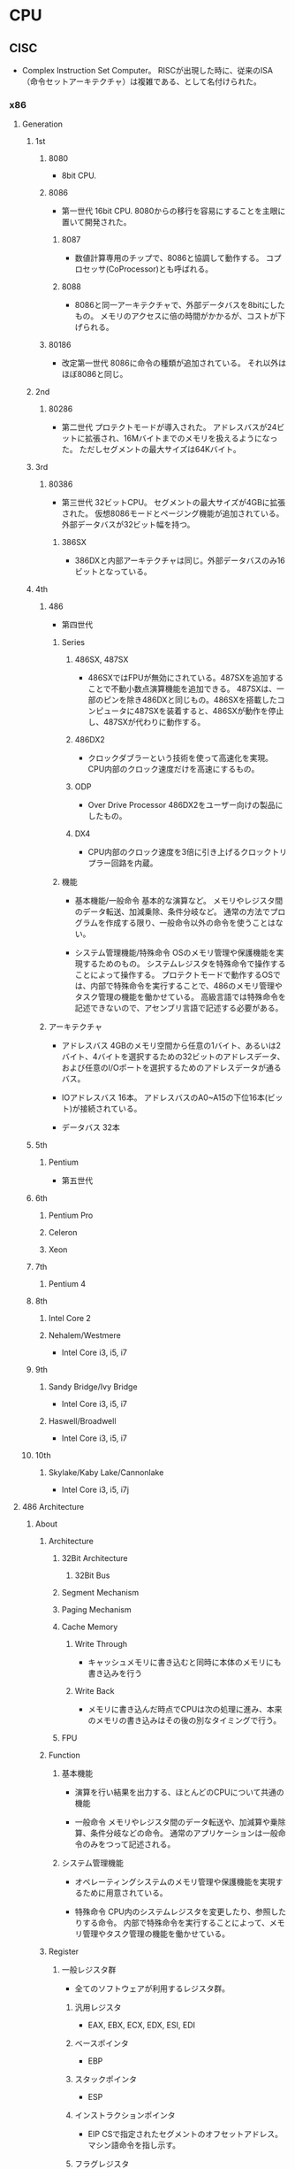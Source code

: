 * CPU
** CISC
- 
  Complex Instruction Set Computer。
  RISCが出現した時に、従来のISA（命令セットアーキテクチャ）は複雑である、として名付けられた。

*** x86
**** Generation
***** 1st
****** 8080
- 
  8bit CPU.

****** 8086
- 第一世代
  16bit CPU.
  8080からの移行を容易にすることを主眼に置いて開発された。

******* 8087
- 
  数値計算専用のチップで、8086と協調して動作する。
  コプロセッサ(CoProcessor)とも呼ばれる。

******* 8088
- 
  8086と同一アーキテクチャで、外部データバスを8bitにしたもの。
  メモリのアクセスに倍の時間がかかるが、コストが下げられる。

****** 80186
- 改定第一世代
  8086に命令の種類が追加されている。
  それ以外はほぼ8086と同じ。

***** 2nd
****** 80286
- 第二世代
  プロテクトモードが導入された。
  アドレスバスが24ビットに拡張され、16Mバイトまでのメモリを扱えるようになった。
  ただしセグメントの最大サイズは64Kバイト。

***** 3rd
****** 80386
- 第三世代
  32ビットCPU。
  セグメントの最大サイズが4GBに拡張された。
  仮想8086モードとページング機能が追加されている。
  外部データバスが32ビット幅を持つ。

******* 386SX
- 
  386DXと内部アーキテクチャは同じ。外部データバスのみ16ビットとなっている。

***** 4th
****** 486
- 
  第四世代

******* Series
******** 486SX, 487SX
- 
  486SXではFPUが無効にされている。487SXを追加することで不動小数点演算機能を追加できる。
  487SXは、一部のピンを除き486DXと同じもの。486SXを搭載したコンピュータに487SXを装着すると、486SXが動作を停止し、487SXが代わりに動作する。

******** 486DX2
- 
  クロックダブラーという技術を使って高速化を実現。
  CPU内部のクロック速度だけを高速にするもの。

******** ODP
- Over Drive Processor
  486DX2をユーザー向けの製品にしたもの。

******** DX4
- 
  CPU内部のクロック速度を3倍に引き上げるクロックトリプラー回路を内蔵。

******* 機能
- 基本機能/一般命令
  基本的な演算など。
  メモリやレジスタ間のデータ転送、加減乗除、条件分岐など。
  通常の方法でプログラムを作成する限り、一般命令以外の命令を使うことはない。

- システム管理機能/特殊命令
  OSのメモリ管理や保護機能を実現するためのもの。
  システムレジスタを特殊命令で操作することによって操作する。
  プロテクトモードで動作するOSでは、内部で特殊命令を実行することで、486のメモリ管理やタスク管理の機能を働かせている。
  高級言語では特殊命令を記述できないので、アセンブリ言語で記述する必要がある。

****** アーキテクチャ
- アドレスバス
  4GBのメモリ空間から任意の1バイト、あるいは2バイト、4バイトを選択するための32ビットのアドレスデータ、
  および任意のI/Oポートを選択するためのアドレスデータが通るバス。

- IOアドレスバス
  16本。
  アドレスバスのA0~A15の下位16本(ビット)が接続されている。
- データバス
  32本

***** 5th
****** Pentium
- 
  第五世代

***** 6th
****** Pentium Pro
****** Celeron
****** Xeon
***** 7th
****** Pentium 4
***** 8th
****** Intel Core 2
****** Nehalem/Westmere
- Intel Core i3, i5, i7
***** 9th
****** Sandy Bridge/Ivy Bridge
- Intel Core i3, i5, i7
****** Haswell/Broadwell
- Intel Core i3, i5, i7
***** 10th
****** Skylake/Kaby Lake/Cannonlake
- Intel Core i3, i5, i7j
**** 486 Architecture
***** About
****** Architecture
******* 32Bit Architecture
******** 32Bit Bus
******* Segment Mechanism
******* Paging Mechanism
******* Cache Memory
******** Write Through
- キャッシュメモリに書き込むと同時に本体のメモリにも書き込みを行う

******** Write Back
- メモリに書き込んだ時点でCPUは次の処理に進み、本来のメモリの書き込みはその後の別なタイミングで行う。

******* FPU
****** Function
******* 基本機能
- 
  演算を行い結果を出力する、ほとんどのCPUについて共通の機能

- 一般命令
  メモリやレジスタ間のデータ転送や、加減算や乗除算、条件分岐などの命令。
  通常のアプリケーションは一般命令のみをつって記述される。

******* システム管理機能
- 
  オペレーティングシステムのメモリ管理や保護機能を実現するために用意されている。

- 特殊命令
  CPU内のシステムレジスタを変更したり、参照したりする命令。
  内部で特殊命令を実行することによって、メモリ管理やタスク管理の機能を働かせている。
****** Register
******* 一般レジスタ群
- 
  全てのソフトウェアが利用するレジスタ群。

******** 汎用レジスタ
- EAX, EBX, ECX, EDX, ESI, EDI

******** ベースポインタ
- EBP

******** スタックポインタ
- ESP

******** インストラクションポインタ
- EIP
  CSで指定されたセグメントのオフセットアドレス。
  マシン語命令を指し示す。

******** フラグレジスタ
- EFLAGS

******** セグメントレジスタ
- CS
  マシン語命令を読み込むセグメントを指し示す。
  オフセットアドレスはIP(EIP)。

- DS
  命令の実行時に参照する。

- ES, FS, GS
  予備のセグメントレジスタ。
  DS以外にセグメントにアクセスしたい場合に使われる。
  セグメントオーバーライドプリフィックスをつけてメモリの指定を行う。
  ex) mov ax,es:[0080h]

- SS
  スタック領域を指し示す。
  BPレジスタはスタック領域中の変数を指し示す役割を持っている。

******* 浮動小数点レジスタ群
- 
  浮動小数点演算を行うプログラムが利用する。
  386まではFPUとして独立したチップでサポートしていた。

******** 浮動小数点レジスタ

******** コントロールレジスタ

******** ステータスレジスタ

******** タグワード

******** エラーポインタ

******* システムレジスタ群
- 
  オペレーティングシステムが管理するレジスタ郡。
  これらレジスタに適切な値をセットすることでメモリ管理やタスク管理機能を働かせる。
  一般のアプリケーションからは利用できない。

******** システムアドレスレジスタ
- GDTR, IDTR, LDTR, TR
- GDTR
  グローバルディスクリプタテーブルレジスタ。
  このレジスタにディスクリプタテーブルのリニアアドレスをロードしておくことにより、
  CPUがディスクリプタテーブルを参照できるようにする。
  
  リミット値(16bit), 先頭アドレス(32bit）より成る。
  GDTRに割り当てた後、LGDT命令を実行することでGDTRがディスクリプタテーブルを指し示すようになる。

******** コントロールレジスタ
- CR0, CR1, CR2, CR3

********* CR0
- PEビット
  Protection Enable Bit。
  1にセットすることでプロテクトモードに、0にセットすることでリアルモードに切り替わる。

******* デバッグレジスタ群
- 
  デバッグレジスタは386から追加された、主にデバッガが利用するレジスタ。
  プログラムの実行状況を確認するために利用する。
  テストレジスタは486から追加されたレジスタ。
  キャッシュメモリやページング機構の動作テストを行うためのレジスタで、
  OSや診断プログラムが使用する。

******** デバッグレジスタ
- DR0, DR1, ... , DR7

********* DR6
- 
  ステータスレジスタ

- 構造
  
********* DR7
- 
  デバッグコントロールレジスタ

******** テストレジスタ
- TR3, TR4, TR5, TR6, TR7
****** Calculation
******* Clock Doubler
- 
  クロック速度を倍速化する技術。CPU内部の処理のみ2倍の速度で実行される。
***** Unit
***** Mode
****** Real mode
- 
  従来の8086と同様の動作をするモード。
  起動時に使われる。

  リアルモードへ移るにはCR0のPEビットを0にリセットする。
  割り込みの設定、セグメントの設定等の手順を踏んでリアルモードへ移行する。

- 移行手順
  - 割り込みの設定
    - IDTRの再設定
  - セグメントの設定
    - セグメントディスクリプタキャッシュの再設定
  - リアルモードへの移行
    - CR0のPEビットを0にリセット
    - セグメントレジスタの再設定
  - アドレス制限の設定
    - アドレスバス A20ビットのマスク設定
  
****** Protect mode
- 
  拡張機能が有効になったモード。
  拡張機能を利用してメモリ管理やタスク管理を行う。

  CR0のPEビットを1にセットすると、リアルモードからプロテクトモードに移行する。
  逆にリアルモードへ移動する場合は、PEビットを0にセットすればよい。

- 移行手順
  - セグメントの設定
    - GDTの作成
    - GDTRの設定
  - 割り込みの設定
    - IDTの作成
    - IDTRの設定
  - アドレス制限の解除
    - アドレスバス A20ビットのマスク解除
  - プロテクトモードへの移行
    - CR0のPEビットをセット
    - セグメントレジスタの再設定

****** Virtual 8086 mode
- 
  プロテクトモードの状態のまま、8086と同様の動作を行うモード。

***** Segment
- 
  メモリの指定は、セグメントアドレスとオフセットアドレスで行う。
  セグメントアドレスを先頭のリニアアドレスに変換する（セグメントベース）。
  次にセグメントベースにオフセットアドレスを加え、リニアアドレスを算出する。

****** リアルモード
- 
  セグメントアドレスは、セグメントベースと固定的に対応する。
  セグメントアドレスが4A56(H)だとすると、セグメントベースは4A560(H)となる。

****** プロテクトモード
- プロテクトモードでセグメントを利用するための準備
  1. メモリの割り当てを決める
  2. ディスクリプタテーブルを作る
  3. GDTRにディスクリプタテーブルのアドレスをロードする

- セレクタ値
  リアルモードではセグメントレジスタにセットする値を「セグメントアドレス」と呼んだが、
  プロテクトモードではセグメントを選択し指定するという意味から「セレクタ値」という。

  0008(H), 0010(H), 0018(H), 0020(H)と、8つおきとびとびの値を用いる。

******* セグメントディスクリプタ
- 
  セグメントのセレクタ値とリニアアドレスとを対応づけるもの。
  セグメントベース、セグメントの大きさを表すリミット値、セグメントの属性の3種類の情報から成る。
  セグメントディスクリプタは、セレクタ値の順にディスクリプタテーブルに格納されている。

  セグメントテーブルには命令実行のたびにアクセスしているわけでなく、
  セレクタ値をロードすると「セグメントディスクリプタキャッシュ」というキャッシュにも自動的にロードされる。

- 種類
  - GDT
    グローバルディスクリプタテーブル。
    システム中にひとつだけ存在し、
    すべてのプログラムから共通に参照されるセグメントを定義するためのテーブル。

  - LDT
    ローカルディスクリプタテーブル。
    タスク1つにつき1つ存在する。

  - IDT
    割り込みディスクリプタテーブル。
    割り込みの設定に使われる。


- 286のセグメントディスクリプタ

  (セグメントディスクリプタ)
  |---+---+---+---+---+---+---+---|
  | 0 | 1 | 2 | 3 | 4 | 5 | 6 | 7 |
  |---+---+---+---+---+---+---+---|
  
  |------------------+----------+----------|
  | 種類             | 割り当て | 大きさ   |
  |------------------+----------+----------|
  | リミット値       | 1, 0     | 16 bit   |
  | セグメントベース | 4, 3, 2  | 24 bit   |
  | 属性             | 5        | 8 bit    |
  | 未割り当て       | 6,7      | (16 bit) |
  |------------------+----------+----------|

- 486のセグメントディスクリプタ
  
  |------------------+-------------+--------|
  | 種類             | 割り当て    | 大きさ |
  |------------------+-------------+--------|
  | リミット値       | 6(下), 1, 0 | 20 bit |
  | セグメントベース | 7, 4, 3, 2  | 32 bit |
  | 属性             | 6（上), 5   | 12 bit |
  |------------------+-------------+--------|

***** Protection
****** 特権管理
***** Interrupt
***** Task
***** Paging
***** Security
*** z/Architecture

** RISC
- 
  Reduced Instruction Set Computer
  命令の種類を減らし、回路を単純化して演算速度の向上を図る設計手法。

*** Alpha

*** ARM

*** Atmel AVR
- 
  Atmel社が製造している、RISCベースの8ビットマイクロコンピュータ製品群の総称。
  1996年に開発された。

*** PIC
- 
  Peripheral Interface Controllerの略。
  Microchip Technology Inc.が製造しているマイクロコントローラ製品群の総称。

- 
  CPU、メモリ(RAM、ROM)、I/Oなどが1チップにおさめられており、
  ROMに書込まれたプログラムにより制御される。

*** SPARC
- 
  
